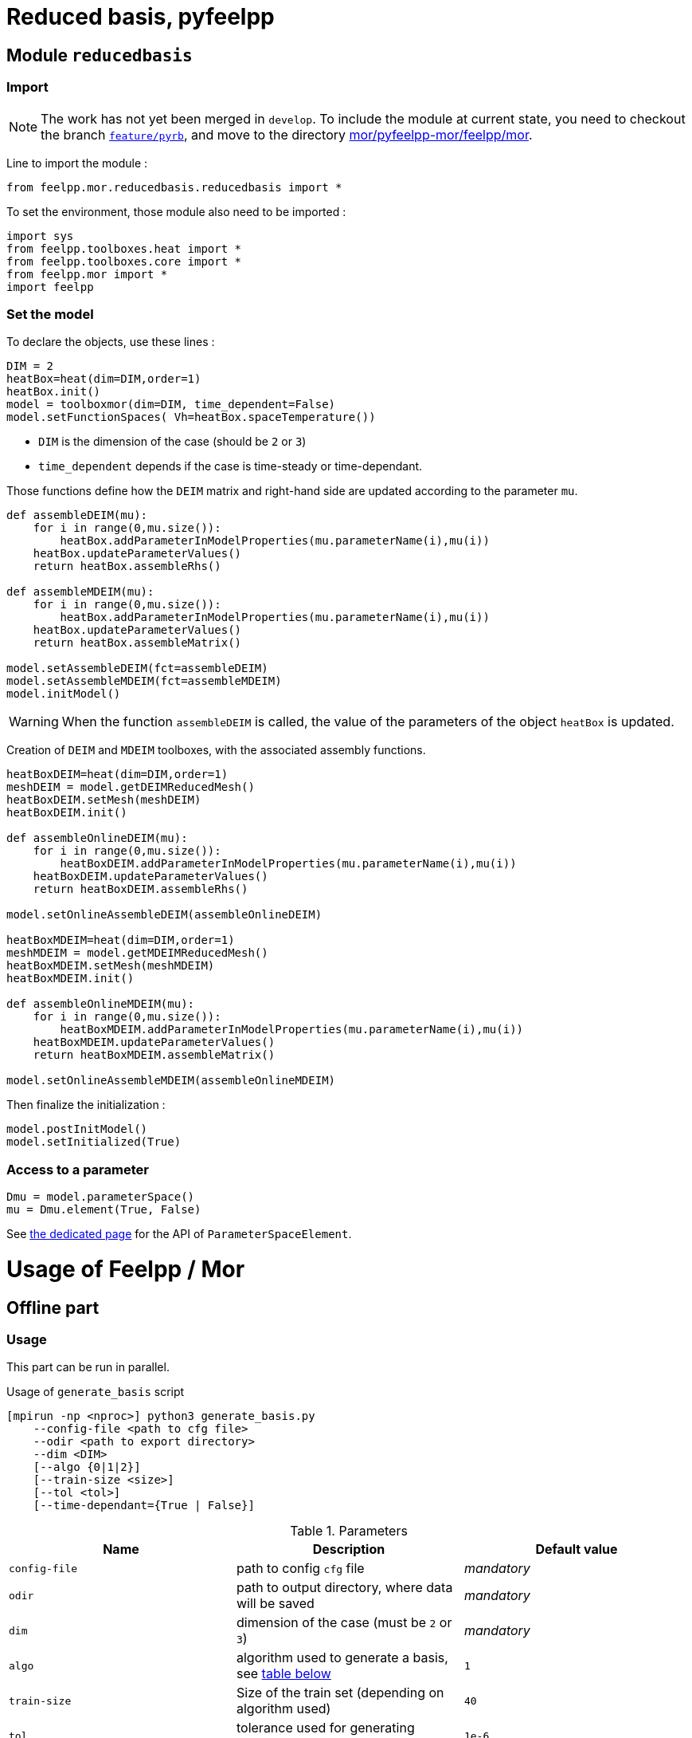 = Reduced basis, pyfeelpp

== Module `reducedbasis`

:stem: latexmath

=== Import

NOTE: The work has not yet been merged in `develop`. To include the module at current state, you need to checkout the branch https://github.com/feelpp/feelpp/tree/feature/pyrb[`feature/pyrb`], and move to the directory https://github.com/feelpp/feelpp/tree/feature/pyrb/mor/pyfeelpp-mor/feelpp/mor[mor/pyfeelpp-mor/feelpp/mor].

Line to import the module :

[source, python]
----
from feelpp.mor.reducedbasis.reducedbasis import *
----

To set the environment, those module also need to be imported :

[source, python]
----
import sys
from feelpp.toolboxes.heat import *
from feelpp.toolboxes.core import *
from feelpp.mor import *
import feelpp
----


=== Set the model

To declare the objects, use these lines :

[source,python]
----
DIM = 2
heatBox=heat(dim=DIM,order=1)
heatBox.init()
model = toolboxmor(dim=DIM, time_dependent=False)
model.setFunctionSpaces( Vh=heatBox.spaceTemperature())
----

- `DIM` is the dimension of the case (should be `2` or `3`)
- `time_dependent` depends if the case is time-steady or time-dependant.

Those functions define how the `DEIM` matrix and right-hand side are updated according to the parameter `mu`.
[source,python]
----
def assembleDEIM(mu):
    for i in range(0,mu.size()):
        heatBox.addParameterInModelProperties(mu.parameterName(i),mu(i))
    heatBox.updateParameterValues()
    return heatBox.assembleRhs()

def assembleMDEIM(mu):
    for i in range(0,mu.size()):
        heatBox.addParameterInModelProperties(mu.parameterName(i),mu(i))
    heatBox.updateParameterValues()
    return heatBox.assembleMatrix()

model.setAssembleDEIM(fct=assembleDEIM)
model.setAssembleMDEIM(fct=assembleMDEIM)
model.initModel()
----

WARNING: When the function `assembleDEIM` is called, the value of the parameters of the object `heatBox` is updated.

Creation of `DEIM` and `MDEIM` toolboxes, with the associated assembly functions.


[source,python]
----
heatBoxDEIM=heat(dim=DIM,order=1)
meshDEIM = model.getDEIMReducedMesh()
heatBoxDEIM.setMesh(meshDEIM)
heatBoxDEIM.init()

def assembleOnlineDEIM(mu):
    for i in range(0,mu.size()):
        heatBoxDEIM.addParameterInModelProperties(mu.parameterName(i),mu(i))
    heatBoxDEIM.updateParameterValues()
    return heatBoxDEIM.assembleRhs()

model.setOnlineAssembleDEIM(assembleOnlineDEIM)

heatBoxMDEIM=heat(dim=DIM,order=1)
meshMDEIM = model.getMDEIMReducedMesh()
heatBoxMDEIM.setMesh(meshMDEIM)
heatBoxMDEIM.init()

def assembleOnlineMDEIM(mu):
    for i in range(0,mu.size()):
        heatBoxMDEIM.addParameterInModelProperties(mu.parameterName(i),mu(i))
    heatBoxMDEIM.updateParameterValues()
    return heatBoxMDEIM.assembleMatrix()

model.setOnlineAssembleMDEIM(assembleOnlineMDEIM)
----

Then finalize the initialization :

[soucre,python]
----
model.postInitModel()
model.setInitialized(True)
----


=== Access to a parameter

[source,python]
----
Dmu = model.parameterSpace()
mu = Dmu.element(True, False)
----

See xref:pyfeelppmor/parameters.adoc[the dedicated page] for the API of `ParameterSpaceElement`.





= Usage of Feelpp / Mor

== Offline part

=== Usage

This part can be run in parallel.

.Usage of `generate_basis` script
[source, bash]
----
[mpirun -np <nproc>] python3 generate_basis.py
    --config-file <path to cfg file>
    --odir <path to export directory>
    --dim <DIM>
    [--algo {0|1|2}]
    [--train-size <size>]
    [--tol <tol>]
    [--time-dependant={True | False}]
----

[[parameters]]
.Parameters
[cols="1,1,1"]
|===
|Name|Description|Default value

|`config-file`
|path to config `cfg` file
|_mandatory_

|`odir`
|path to output directory, where data will be saved
|_mandatory_

|`dim`
|dimension of the case (must be `2` or `3`)
|_mandatory_

|`algo`
|algorithm used to generate a basis, see <<Algorithms, table below>>
|`1`

|`train-size`
|Size of the train set (depending on algorithm used)
|`40`

|`tol`
|tolerance used for generating (depends on algorithm)
|`1e-6`

|`time-dependant`
|time dependant case
|`False`
|===

WARNING: The time-dependant case it net yet functionnal...


[[Algorithms]]
=== Algorithms


.Algorithms
[cols='1,2,5']
|===
|Value|Algorithm|Description

|0
|From sample
|Generates a basis of size stem:[N=]`train-size` elements, [log-]randomly taken in the space.

|1
|Greedy algorithm
|Run the greedy algorithm on a train set of element of size `train-size`. This algorithm also stores the evolution of the maximal error bound at each step.

|2
|POD generation
|Takes the largest POD modes from a basis of size `train-size`. The resulting basis will have a size stem:[N\leqslant]`train-size`. This algorithm also stores the evolution of the maximal error bound at each step.

|===

WARNING: For now, the computation of error bound is only valid when the decomposition is coercive (_i.e._ stem:[A(\mu)=\displaystyle\sum_{q}\beta_A(\mu)A^q], with stem:[\beta_A(\mu)\geqslant 0])

[[offline]]
=== Exported files

Here is a description of the generated files :

1. A `JSON` file, exported in `odir` directory, containing the following informations :
    - `Qa` : Size of the decomposition of stem:[A(\mu)]
    - `Qf` : Size of the decomposition of stem:[F(\mu)]
    - `N` : Size of the reduced basis
    - `path` : Path where `h5` file is stored 
    - `mubar` : Values of stem:[\bar{\mu}]

2. A `h5` file, containing all the matrices used in the online part (of « small » size).


=== Documentation for developpers

The function to call to generate the basis is `generatebasis` :

[source, python]
----
import feelpp.mor.generate_basis as g               # import the module
g.generatebasis(worldcomm=worldcomm, config=config) # run the script
----

Where :

1. `worldcomm` is a pointer to the MPI communicator. This argument is optionnal. If none (or `None`) is given, the function will get the communicaotr from `feelpp.Environment`.

2. `config` is an object of type `g.generateBasisConfig`. It contains the paramters used by the script to generate the application.

[source, python]
----
config = generateBasisConfig(dim, config_file, time_dependant, odir, case, algo, size, tol)
----

The description and the default values of those parameters are descirbed <<parameters,above>>.

== Online part

=== Load the generated basis

The following pieces of code can be unsed in a sequential script, or even in a notebook for vizualisation.

.Load the packages
[source, python]
----
import sys, os
import numpy as np
import feelpp
import feelpp.mor.reducedbasis.reducedbasis as rb
from feelpp.toolboxes.heat import *
from feelpp.toolboxes.core import *
from feelpp.mor import *
----

.Set the environment
[source, python]
----
config_file = "path" <1>
odir = "path"<2>
dim = 2 <3>
config = feelpp.globalRepository(f'{odir}')
sys.argv = ['generate-basis']
o = toolboxes_options("heat")
o.add(makeToolboxMorOptions())

e = feelpp.Environment(sys.argv, opts=o, config=config)
----

<1> Path to the cfg file used to generate the basis
<2> Path to the directory where the offline basis is stored
<3> Dimension of the case (`2` or `3`)

.Set the toolboxmor model, necessary to run online computation
[source, python]
----
feelpp.Environment.setConfigFile(casefile)
feelpp.Environment.changeRepository(directory=odir)

heatBox = heat(dim=dim, order=1)
heatBox.init()

model = toolboxmor(dim=dim, time_dependent=time_dependant)
model.setFunctionSpaces( Vh=heatBox.spaceTemperature() )

def assembleDEIM(mu):
    for i in range(0,mu.size()):
        heatBox.addParameterInModelProperties(mu.parameterName(i), mu(i))
    heatBox.updateParameterValues()
    return heatBox.assembleRhs()

def assembleMDEIM(mu):
    for i in range(0,mu.size()):
        heatBox.addParameterInModelProperties(mu.parameterName(i), mu(i))
    heatBox.updateParameterValues()
    return heatBox.assembleMatrix()

model.setAssembleDEIM(fct=assembleDEIM)
model.setAssembleMDEIM(fct=assembleMDEIM)

model.initModel()

heatBoxDEIM = heat(dim=dim, order=1)
meshDEIM = model.getDEIMReducedMesh()
heatBoxDEIM.setMesh(meshDEIM)
heatBoxDEIM.init()

heatBoxMDEIM = heat(dim=dim, order=1)
meshMDEIM = model.getMDEIMReducedMesh()
heatBoxMDEIM.setMesh(meshMDEIM)
heatBoxMDEIM.init()

def assembleOnlineDEIM(mu):
    for i in range(0,mu.size()):
        heatBoxDEIM.addParameterInModelProperties(mu.parameterName(i),mu(i))
    heatBoxDEIM.updateParameterValues()
    return heatBoxDEIM.assembleRhs()

def assembleOnlineMDEIM(mu):
    for i in range(0,mu.size()):
        heatBoxMDEIM.addParameterInModelProperties(mu.parameterName(i),mu(i))
    heatBoxMDEIM.updateParameterValues()
    return heatBoxMDEIM.assembleMatrix()

model.setOnlineAssembleDEIM(assembleOnlineDEIM)
model.setOnlineAssembleMDEIM(assembleOnlineMDEIM)

model.postInitModel()
model.setInitialized(True)
----

.Load the generated basis
[source, python]
----
basis = rb.reducedbasis(None)
basis.loadReducedBasis('<path-to-json-file>/reducedbasis.json', model) <1>
----

<1> Path to the json file, generated in the <<offline, offline stage>>.


=== Run online computations

The space of parameters can be retreived with this line

[source, python]
----
Dmu = model.parameterSpace()
----

The resulting object `Dmu` is a `parameterSpace`, see the dedicated xref:pyfeelppmor/parameterSpace.adoc[documentation page], and the one about xref:pyfeelppmor/parameters.adoc[parameters]


.Get offline solution
[source, python]
----
uN,sN = basisSample.getSolutions(mu)
----

NOTE: In the current state of the work, the output is defined as the right-hand side member in the variational formulation of the problem.
